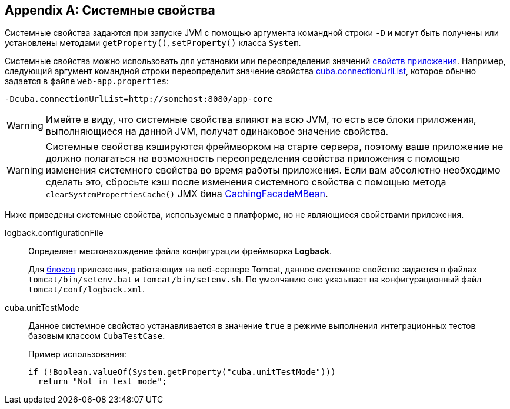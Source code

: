 [[system_properties]]
[appendix]
== Системные свойства

Системные свойства задаются при запуске JVM с помощью аргумента командной строки `-D` и могут быть получены или установлены методами `getProperty()`, `setProperty()` класса `System`.

Системные свойства можно использовать для установки или переопределения значений <<app_properties,свойств приложения>>. Например, следующий аргумент командной строки переопределит значение свойства <<cuba.connectionUrlList,cuba.connectionUrlList>>, которое обычно задается в файле `web-app.properties`:

[source,plain]
----
-Dcuba.connectionUrlList=http://somehost:8080/app-core
----

[WARNING]
====
Имейте в виду, что системные свойства влияют на всю JVM, то есть все блоки приложения, выполняющиеся на данной JVM, получат одинаковое значение свойства.
====

[WARNING]
====
Системные свойства кэшируются фреймворком на старте сервера, поэтому ваше приложение не должно полагаться на возможность переопределения свойства приложения с помощью изменения системного свойства во время работы приложения. Если вам абсолютно необходимо сделать это, сбросьте кэш после изменения системного свойства с помощью метода `clearSystemPropertiesCache()` JMX бина <<cachingFacadeMBean,CachingFacadeMBean>>.
====

Ниже приведены системные свойства, используемые в платформе, но не являющиеся свойствами приложения.

[[logback.configurationFile]]
logback.configurationFile::
+
--
Определяет местонахождение файла конфигурации фреймворка *Logback*.

Для <<app_tiers,блоков>> приложения, работающих на веб-сервере Tomcat, данное системное свойство задается в файлах `tomcat/bin/setenv.bat` и `tomcat/bin/setenv.sh`. По умолчанию оно указывает на конфигурационный файл `tomcat/conf/logback.xml`.
--

[[cuba.unitTestMode]]
cuba.unitTestMode:: 
+
--
Данное системное свойство устанавливается в значение `true` в режиме выполнения интеграционных тестов базовым классом `CubaTestCase`.

Пример использования:

[source, java]
----
if (!Boolean.valueOf(System.getProperty("cuba.unitTestMode")))
  return "Not in test mode";
----
--


